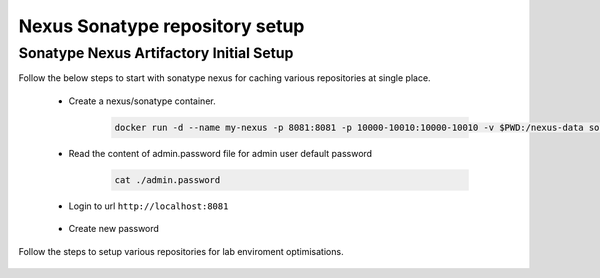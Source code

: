 Nexus Sonatype repository setup
+++++++++++++++++++++++++++++++

Sonatype Nexus Artifactory Initial Setup
=========================================

Follow the below steps to start with sonatype nexus for caching various repositories at single place.

    * Create a nexus/sonatype container.

        .. code-block:: bash

            docker run -d --name my-nexus -p 8081:8081 -p 10000-10010:10000-10010 -v $PWD:/nexus-data sonatype/nexus3

        .. image:: images/docker_run.png


    * Read the content of admin.password file for admin user default password

        .. code-block:: bash

            cat ./admin.password


        .. image:: images/cat_default_pass.png


    * Login to url ``http://localhost:8081``

        .. image:: images/login_nexus.png


    * Create new password

        .. image:: images/pass_reset.png

        .. image:: images/anon.png

Follow the steps to setup various repositories for lab enviroment optimisations.

    .. toctree::
        :maxdepth: 1
        :hidden:

        Sonatype Repositories Setup <./repoSetup/index.rst>
